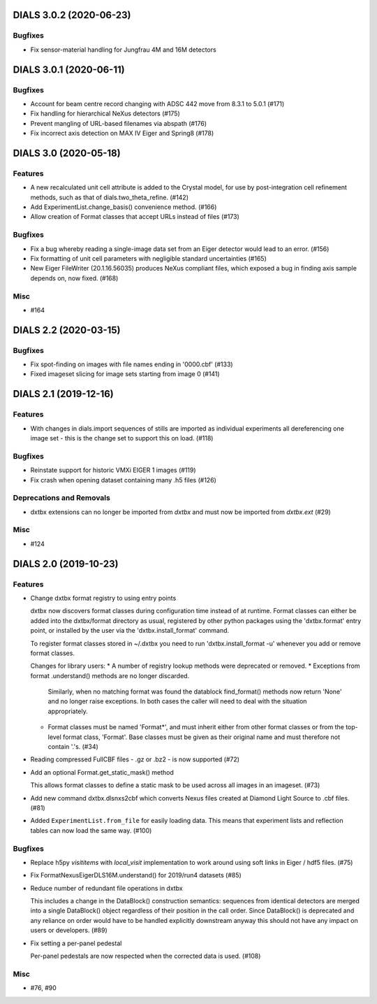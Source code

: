 DIALS 3.0.2 (2020-06-23)
========================

Bugfixes
--------

- Fix sensor-material handling for Jungfrau 4M and 16M detectors


DIALS 3.0.1 (2020-06-11)
========================

Bugfixes
--------

- Account for beam centre record changing with ADSC 442 move from 8.3.1 to 5.0.1 (#171)
- Fix handling for hierarchical NeXus detectors (#175)
- Prevent mangling of URL-based filenames via abspath (#176)
- Fix incorrect axis detection on MAX IV Eiger and Spring8 (#178)


DIALS 3.0 (2020-05-18)
======================

Features
--------

- A new recalculated unit cell attribute is added to the Crystal model, for use by post-integration cell refinement methods, such as that of dials.two_theta_refine. (#142)
- Add ExperimentList.change_basis() convenience method. (#166)
- Allow creation of Format classes that accept URLs instead of files (#173)


Bugfixes
--------

- Fix a bug whereby reading a single-image data set from an Eiger detector would lead to an error. (#156)
- Fix formatting of unit cell parameters with negligible standard uncertainties (#165)
- New Eiger FileWriter (20.1.16.56035) produces NeXus compliant files, which exposed a bug in finding axis sample depends on, now fixed. (#168)


Misc
----

- #164


DIALS 2.2 (2020-03-15)
======================

Bugfixes
--------

- Fix spot-finding on images with file names ending in '0000.cbf' (#133)
- Fixed imageset slicing for image sets starting from image 0 (#141)


DIALS 2.1 (2019-12-16)
======================

Features
--------

- With changes in dials.import sequences of stills are imported as individual 
  experiments all dereferencing one image set - this is the change set to support
  this on load. (#118)


Bugfixes
--------

- Reinstate support for historic VMXi EIGER 1 images (#119)
- Fix crash when opening dataset containing many .h5 files (#126)


Deprecations and Removals
-------------------------

- dxtbx extensions can no longer be imported from `dxtbx`
  and must now be imported from `dxtbx.ext` (#29)


Misc
----

- #124


DIALS 2.0 (2019-10-23)
======================

Features
--------

- Change dxtbx format registry to using entry points

  dxtbx now discovers format classes during configuration time instead of
  at runtime. Format classes can either be added into the dxtbx/format
  directory as usual, registered by other python packages using the
  'dxtbx.format' entry point, or installed by the user via the
  'dxtbx.install_format' command.

  To register format classes stored in ~/.dxtbx you need to run
  'dxtbx.install_format -u' whenever you add or remove format classes.

  Changes for library users:
  * A number of registry lookup methods were deprecated or removed.
  * Exceptions from format .understand() methods are no longer discarded.
    Similarly, when no matching format was found the datablock find_format()
    methods now return 'None' and no longer raise exceptions.
    In both cases the caller will need to deal with the situation appropriately.
  * Format classes must be named 'Format*', and must inherit either from
    other format classes or from the top-level format class, 'Format'.
    Base classes must be given as their original name and must therefore not
    contain '.'s. (#34)
- Reading compressed FullCBF files - .gz or .bz2 - is now supported (#72)
- Add an optional Format.get_static_mask() method

  This allows format classes to define a static mask to be used across all images
  in an imageset. (#73)
- Add new command dxtbx.dlsnxs2cbf which converts Nexus files created at
  Diamond Light Source to .cbf files. (#81)
- Added ``ExperimentList.from_file`` for easily loading data. This means
  that experiment lists and reflection tables can now load the same way. (#100)


Bugfixes
--------

- Replace h5py `visititems` with `local_visit` implementation to work around using soft links in Eiger / hdf5 files. (#75)
- Fix FormatNexusEigerDLS16M.understand() for 2019/run4 datasets (#85)
- Reduce number of redundant file operations in dxtbx

  This includes a change in the DataBlock() construction semantics: sequences from
  identical detectors are merged into a single DataBlock() object regardless of
  their position in the call order. Since DataBlock() is deprecated and any
  reliance on order would have to be handled explicitly downstream anyway this
  should not have any impact on users or developers. (#89)
- Fix setting a per-panel pedestal

  Per-panel pedestals are now respected when the corrected data is used. (#108)


Misc
----

- #76, #90
